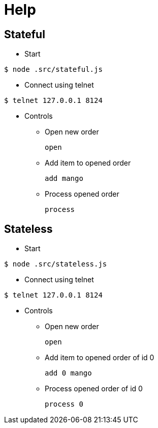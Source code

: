 = Help

== Stateful

* Start

[source,bash]
----
$ node .src/stateful.js
----

* Connect using telnet

[source,bash]
----
$ telnet 127.0.0.1 8124
----

* Controls

** Open new order
+
[source,bash]
----
open
----

** Add item to opened order
+
[source,bash]
----
add mango
----

** Process opened order
+
[source,bash]
----
process
----

== Stateless

* Start

[source,bash]
----
$ node .src/stateless.js
----

* Connect using telnet

[source,bash]
----
$ telnet 127.0.0.1 8124
----

* Controls

** Open new order
+
[source,bash]
----
open
----

** Add item to opened order of id 0
+
[source,bash]
----
add 0 mango
----

** Process opened order of id 0
+
[source,bash]
----
process 0
----


